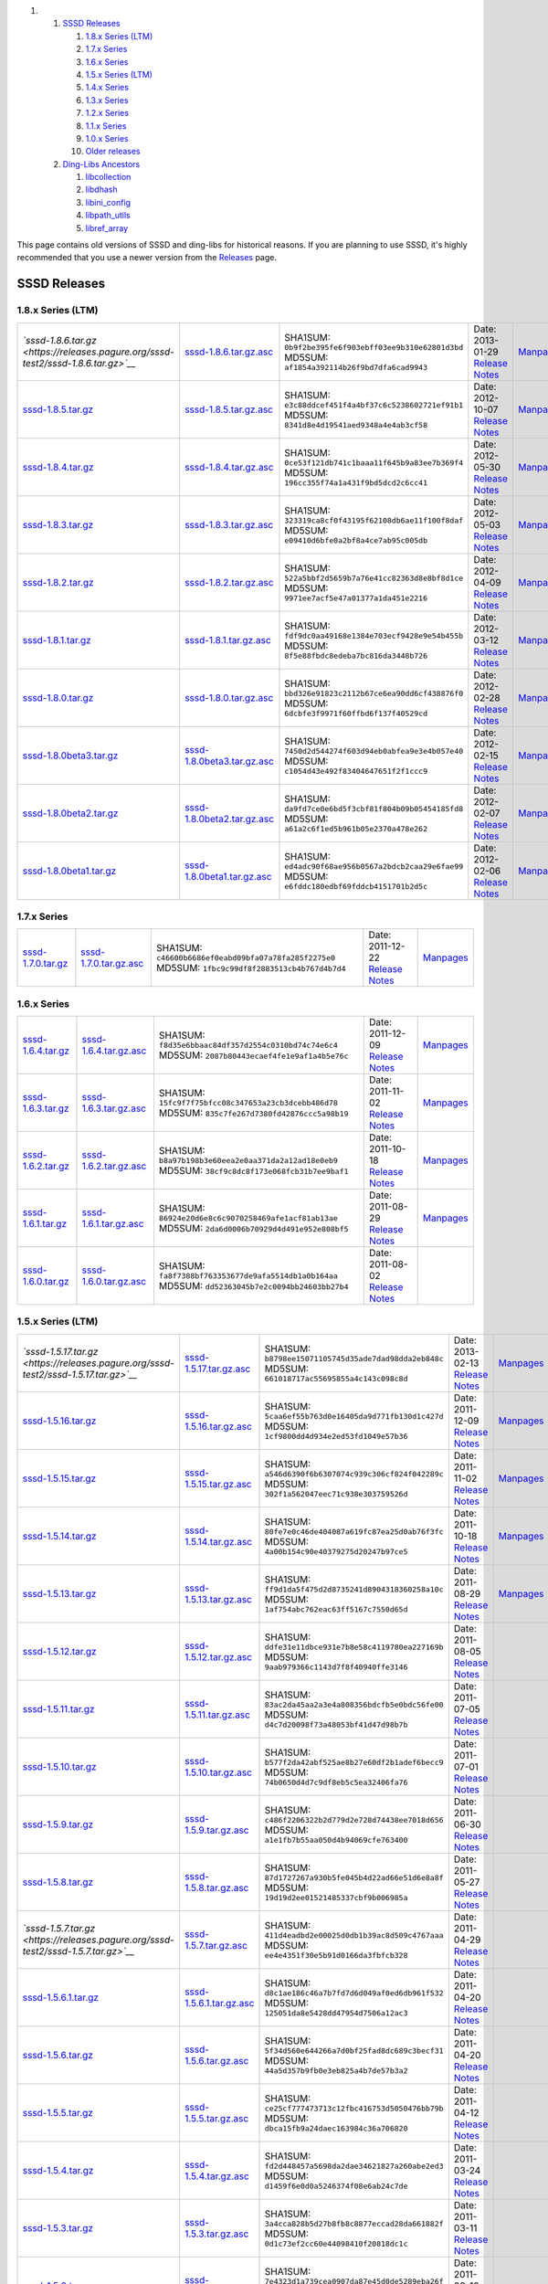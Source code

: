 .. raw:: html

   <div class="wiki-toc">

#. 

   #. `SSSD Releases <#SSSDReleases>`__

      #. `1.8.x Series (LTM) <#a1.8.xSeriesLTM>`__
      #. `1.7.x Series <#a1.7.xSeries>`__
      #. `1.6.x Series <#a1.6.xSeries>`__
      #. `1.5.x Series (LTM) <#a1.5.xSeriesLTM>`__
      #. `1.4.x Series <#a1.4.xSeries>`__
      #. `1.3.x Series <#a1.3.xSeries>`__
      #. `1.2.x Series <#a1.2.xSeries>`__
      #. `1.1.x Series <#a1.1.xSeries>`__
      #. `1.0.x Series <#a1.0.xSeries>`__
      #. `Older releases <#Olderreleases>`__

   #. `Ding-Libs Ancestors <#Ding-LibsAncestors>`__

      #. `libcollection <#libcollection>`__
      #. `libdhash <#libdhash>`__
      #. `libini\_config <#libini_config>`__
      #. `libpath\_utils <#libpath_utils>`__
      #. `libref\_array <#libref_array>`__

.. raw:: html

   </div>

This page contains old versions of SSSD and ding-libs for historical
reasons. If you are planning to use SSSD, it's highly recommended that
you use a newer version from the
`Releases <https://docs.pagure.org/sssd-test2/Releases.html>`__ page.

SSSD Releases
-------------

1.8.x Series (LTM)
~~~~~~~~~~~~~~~~~~

+-----------------------------------------------------------------------------------------------+-------------------------------------------------------------------------------------------------------+---------------------------------------------------------+-----------------------------------------------------------------------------------------+--------------------------------------------------------------------+
| *`​sssd-1.8.6.tar.gz <https://releases.pagure.org/sssd-test2/sssd-1.8.6.tar.gz>`__*           | `​sssd-1.8.6.tar.gz.asc <https://releases.pagure.org/sssd-test2/sssd-1.8.6.tar.gz.asc>`__             | SHA1SUM: ``0b9f2be395fe6f903ebff03ee9b310e62801d3bd``   | Date: 2013-01-29                                                                        | `​Manpages <http://jhrozek.fedorapeople.org/sssd/1.8.6/man/>`__    |
|                                                                                               |                                                                                                       | MD5SUM: ``af1854a392114b26f9bd7dfa6cad9943``            | `Release Notes <https://docs.pagure.org/sssd-test2/Releases/Notes-1.8.6.html>`__        |                                                                    |
+-----------------------------------------------------------------------------------------------+-------------------------------------------------------------------------------------------------------+---------------------------------------------------------+-----------------------------------------------------------------------------------------+--------------------------------------------------------------------+
| `​sssd-1.8.5.tar.gz <https://releases.pagure.org/sssd-test2/sssd-1.8.5.tar.gz>`__             | `​sssd-1.8.5.tar.gz.asc <https://releases.pagure.org/sssd-test2/sssd-1.8.5.tar.gz.asc>`__             | SHA1SUM: ``e3c88ddcef451f4a4bf37c6c5238602721ef91b1``   | Date: 2012-10-07                                                                        | `​Manpages <http://jhrozek.fedorapeople.org/sssd/1.8.5/man/>`__    |
|                                                                                               |                                                                                                       | MD5SUM: ``8341d8e4d19541aed9348a4e4ab3cf58``            | `Release Notes <https://docs.pagure.org/sssd-test2/Releases/Notes-1.8.5.html>`__        |                                                                    |
+-----------------------------------------------------------------------------------------------+-------------------------------------------------------------------------------------------------------+---------------------------------------------------------+-----------------------------------------------------------------------------------------+--------------------------------------------------------------------+
| `​sssd-1.8.4.tar.gz <https://releases.pagure.org/sssd-test2/sssd-1.8.4.tar.gz>`__             | `​sssd-1.8.4.tar.gz.asc <https://releases.pagure.org/sssd-test2/sssd-1.8.4.tar.gz.asc>`__             | SHA1SUM: ``0ce53f121db741c1baaa11f645b9a83ee7b369f4``   | Date: 2012-05-30                                                                        | `​Manpages <http://sgallagh.fedorapeople.org/sssd/1.8.4/man/>`__   |
|                                                                                               |                                                                                                       | MD5SUM: ``196cc355f74a1a431f9bd5dcd2c6cc41``            | `Release Notes <https://docs.pagure.org/sssd-test2/Releases/Notes-1.8.4.html>`__        |                                                                    |
+-----------------------------------------------------------------------------------------------+-------------------------------------------------------------------------------------------------------+---------------------------------------------------------+-----------------------------------------------------------------------------------------+--------------------------------------------------------------------+
| `​sssd-1.8.3.tar.gz <https://releases.pagure.org/sssd-test2/sssd-1.8.3.tar.gz>`__             | `​sssd-1.8.3.tar.gz.asc <https://releases.pagure.org/sssd-test2/sssd-1.8.3.tar.gz.asc>`__             | SHA1SUM: ``323319ca8cf0f43195f62108db6ae11f100f8daf``   | Date: 2012-05-03                                                                        | `​Manpages <http://sgallagh.fedorapeople.org/sssd/1.8.3/man/>`__   |
|                                                                                               |                                                                                                       | MD5SUM: ``e09410d6bfe0a2bf8a4ce7ab95c005db``            | `Release Notes <https://docs.pagure.org/sssd-test2/Releases/Notes-1.8.3.html>`__        |                                                                    |
+-----------------------------------------------------------------------------------------------+-------------------------------------------------------------------------------------------------------+---------------------------------------------------------+-----------------------------------------------------------------------------------------+--------------------------------------------------------------------+
| `​sssd-1.8.2.tar.gz <https://releases.pagure.org/sssd-test2/sssd-1.8.2.tar.gz>`__             | `​sssd-1.8.2.tar.gz.asc <https://releases.pagure.org/sssd-test2/sssd-1.8.2.tar.gz.asc>`__             | SHA1SUM: ``522a5bbf2d5659b7a76e41cc82363d8e8bf8d1ce``   | Date: 2012-04-09                                                                        | `​Manpages <http://sgallagh.fedorapeople.org/sssd/1.8.2/man/>`__   |
|                                                                                               |                                                                                                       | MD5SUM: ``9971ee7acf5e47a01377a1da451e2216``            | `Release Notes <https://docs.pagure.org/sssd-test2/Releases/Notes-1.8.2.html>`__        |                                                                    |
+-----------------------------------------------------------------------------------------------+-------------------------------------------------------------------------------------------------------+---------------------------------------------------------+-----------------------------------------------------------------------------------------+--------------------------------------------------------------------+
| `​sssd-1.8.1.tar.gz <https://releases.pagure.org/sssd-test2/sssd-1.8.1.tar.gz>`__             | `​sssd-1.8.1.tar.gz.asc <https://releases.pagure.org/sssd-test2/sssd-1.8.1.tar.gz.asc>`__             | SHA1SUM: ``fdf9dc0aa49168e1384e703ecf9428e9e54b455b``   | Date: 2012-03-12                                                                        | `​Manpages <http://sgallagh.fedorapeople.org/sssd/1.8.1/man/>`__   |
|                                                                                               |                                                                                                       | MD5SUM: ``8f5e88fbdc8edeba7bc816da3448b726``            | `Release Notes <https://docs.pagure.org/sssd-test2/Releases/Notes-1.8.1.html>`__        |                                                                    |
+-----------------------------------------------------------------------------------------------+-------------------------------------------------------------------------------------------------------+---------------------------------------------------------+-----------------------------------------------------------------------------------------+--------------------------------------------------------------------+
| `​sssd-1.8.0.tar.gz <https://releases.pagure.org/sssd-test2/sssd-1.8.0.tar.gz>`__             | `​sssd-1.8.0.tar.gz.asc <https://releases.pagure.org/sssd-test2/sssd-1.8.0.tar.gz.asc>`__             | SHA1SUM: ``bbd326e91823c2112b67ce6ea90dd6cf438876f0``   | Date: 2012-02-28                                                                        | `​Manpages <http://sgallagh.fedorapeople.org/sssd/1.8.0/man/>`__   |
|                                                                                               |                                                                                                       | MD5SUM: ``6dcbfe3f9971f60ffbd6f137f40529cd``            | `Release Notes <https://docs.pagure.org/sssd-test2/Releases/Notes-1.8.0.html>`__        |                                                                    |
+-----------------------------------------------------------------------------------------------+-------------------------------------------------------------------------------------------------------+---------------------------------------------------------+-----------------------------------------------------------------------------------------+--------------------------------------------------------------------+
| `​sssd-1.8.0beta3.tar.gz <https://releases.pagure.org/sssd-test2/sssd-1.8.0beta3.tar.gz>`__   | `​sssd-1.8.0beta3.tar.gz.asc <https://releases.pagure.org/sssd-test2/sssd-1.8.0beta3.tar.gz.asc>`__   | SHA1SUM: ``7450d2d544274f603d94eb0abfea9e3e4b057e40``   | Date: 2012-02-15                                                                        | `​Manpages <http://sgallagh.fedorapeople.org/sssd/1.8.0/man/>`__   |
|                                                                                               |                                                                                                       | MD5SUM: ``c1054d43e492f83404647651f2f1ccc9``            | `Release Notes <https://docs.pagure.org/sssd-test2/Releases/Notes-1.8.0beta3.html>`__   |                                                                    |
+-----------------------------------------------------------------------------------------------+-------------------------------------------------------------------------------------------------------+---------------------------------------------------------+-----------------------------------------------------------------------------------------+--------------------------------------------------------------------+
| `​sssd-1.8.0beta2.tar.gz <https://releases.pagure.org/sssd-test2/sssd-1.8.0beta2.tar.gz>`__   | `​sssd-1.8.0beta2.tar.gz.asc <https://releases.pagure.org/sssd-test2/sssd-1.8.0beta2.tar.gz.asc>`__   | SHA1SUM: ``da9fd7ce0e6bd5f3cbf81f804b09b05454185fd8``   | Date: 2012-02-07                                                                        | `​Manpages <http://sgallagh.fedorapeople.org/sssd/1.8.0/man/>`__   |
|                                                                                               |                                                                                                       | MD5SUM: ``a61a2c6f1ed5b961b05e2370a478e262``            | `Release Notes <https://docs.pagure.org/sssd-test2/Releases/Notes-1.8.0beta2.html>`__   |                                                                    |
+-----------------------------------------------------------------------------------------------+-------------------------------------------------------------------------------------------------------+---------------------------------------------------------+-----------------------------------------------------------------------------------------+--------------------------------------------------------------------+
| `​sssd-1.8.0beta1.tar.gz <https://releases.pagure.org/sssd-test2/sssd-1.8.0beta1.tar.gz>`__   | `​sssd-1.8.0beta1.tar.gz.asc <https://releases.pagure.org/sssd-test2/sssd-1.8.0beta1.tar.gz.asc>`__   | SHA1SUM: ``ed4adc90f68ae956b0567a2bdcb2caa29e6fae99``   | Date: 2012-02-06                                                                        | `​Manpages <http://sgallagh.fedorapeople.org/sssd/1.8.0/man/>`__   |
|                                                                                               |                                                                                                       | MD5SUM: ``e6fddc180edbf69fddcb4151701b2d5c``            | `Release Notes <https://docs.pagure.org/sssd-test2/Releases/Notes-1.8.0beta1.html>`__   |                                                                    |
+-----------------------------------------------------------------------------------------------+-------------------------------------------------------------------------------------------------------+---------------------------------------------------------+-----------------------------------------------------------------------------------------+--------------------------------------------------------------------+

1.7.x Series
~~~~~~~~~~~~

+-------------------------------------------------------------------------------------+---------------------------------------------------------------------------------------------+---------------------------------------------------------+------------------------------------------------------------------------------------+--------------------------------------------------------------------+
| `​sssd-1.7.0.tar.gz <https://releases.pagure.org/sssd-test2/sssd-1.7.0.tar.gz>`__   | `​sssd-1.7.0.tar.gz.asc <https://releases.pagure.org/sssd-test2/sssd-1.7.0.tar.gz.asc>`__   | SHA1SUM: ``c46600b6686ef0eabd09bfa07a78fa285f2275e0``   | Date: 2011-12-22                                                                   | `​Manpages <http://sgallagh.fedorapeople.org/sssd/1.7.0/man/>`__   |
|                                                                                     |                                                                                             | MD5SUM: ``1fbc9c99df8f2883513cb4b767d4b7d4``            | `Release Notes <https://docs.pagure.org/sssd-test2/Releases/Notes-1.7.0.html>`__   |                                                                    |
+-------------------------------------------------------------------------------------+---------------------------------------------------------------------------------------------+---------------------------------------------------------+------------------------------------------------------------------------------------+--------------------------------------------------------------------+

1.6.x Series
~~~~~~~~~~~~

+-------------------------------------------------------------------------------------+---------------------------------------------------------------------------------------------+---------------------------------------------------------+------------------------------------------------------------------------------------+--------------------------------------------------------------------+
| `​sssd-1.6.4.tar.gz <https://releases.pagure.org/sssd-test2/sssd-1.6.4.tar.gz>`__   | `​sssd-1.6.4.tar.gz.asc <https://releases.pagure.org/sssd-test2/sssd-1.6.4.tar.gz.asc>`__   | SHA1SUM: ``f8d35e6bbaac84df357d2554c0310bd74c74e6c4``   | Date: 2011-12-09                                                                   | `​Manpages <http://sgallagh.fedorapeople.org/sssd/1.6.4/man/>`__   |
|                                                                                     |                                                                                             | MD5SUM: ``2087b80443ecaef4fe1e9af1a4b5e76c``            | `Release Notes <https://docs.pagure.org/sssd-test2/Releases/Notes-1.6.4.html>`__   |                                                                    |
+-------------------------------------------------------------------------------------+---------------------------------------------------------------------------------------------+---------------------------------------------------------+------------------------------------------------------------------------------------+--------------------------------------------------------------------+
| `​sssd-1.6.3.tar.gz <https://releases.pagure.org/sssd-test2/sssd-1.6.3.tar.gz>`__   | `​sssd-1.6.3.tar.gz.asc <https://releases.pagure.org/sssd-test2/sssd-1.6.3.tar.gz.asc>`__   | SHA1SUM: ``15fc9f7f75bfcc08c347653a23cb3dcebb486d78``   | Date: 2011-11-02                                                                   | `​Manpages <http://sgallagh.fedorapeople.org/sssd/1.6.3/man/>`__   |
|                                                                                     |                                                                                             | MD5SUM: ``835c7fe267d7380fd42876ccc5a98b19``            | `Release Notes <https://docs.pagure.org/sssd-test2/Releases/Notes-1.6.3.html>`__   |                                                                    |
+-------------------------------------------------------------------------------------+---------------------------------------------------------------------------------------------+---------------------------------------------------------+------------------------------------------------------------------------------------+--------------------------------------------------------------------+
| `​sssd-1.6.2.tar.gz <https://releases.pagure.org/sssd-test2/sssd-1.6.2.tar.gz>`__   | `​sssd-1.6.2.tar.gz.asc <https://releases.pagure.org/sssd-test2/sssd-1.6.2.tar.gz.asc>`__   | SHA1SUM: ``b8a97b198b3e60eea2e0aa371da2a12ad18e0eb9``   | Date: 2011-10-18                                                                   | `​Manpages <http://sgallagh.fedorapeople.org/sssd/1.6.2/man/>`__   |
|                                                                                     |                                                                                             | MD5SUM: ``38cf9c8dc8f173e068fcb31b7ee9baf1``            | `Release Notes <https://docs.pagure.org/sssd-test2/Releases/Notes-1.6.2.html>`__   |                                                                    |
+-------------------------------------------------------------------------------------+---------------------------------------------------------------------------------------------+---------------------------------------------------------+------------------------------------------------------------------------------------+--------------------------------------------------------------------+
| `​sssd-1.6.1.tar.gz <https://releases.pagure.org/sssd-test2/sssd-1.6.1.tar.gz>`__   | `​sssd-1.6.1.tar.gz.asc <https://releases.pagure.org/sssd-test2/sssd-1.6.1.tar.gz.asc>`__   | SHA1SUM: ``86924e20d6e8c6c9070258469afe1acf81ab13ae``   | Date: 2011-08-29                                                                   | `​Manpages <http://sgallagh.fedorapeople.org/sssd/1.6.1/man/>`__   |
|                                                                                     |                                                                                             | MD5SUM: ``2da6d0006b70929d4d491e952e808bf5``            | `Release Notes <https://docs.pagure.org/sssd-test2/Releases/Notes-1.6.1.html>`__   |                                                                    |
+-------------------------------------------------------------------------------------+---------------------------------------------------------------------------------------------+---------------------------------------------------------+------------------------------------------------------------------------------------+--------------------------------------------------------------------+
| `​sssd-1.6.0.tar.gz <https://releases.pagure.org/sssd-test2/sssd-1.6.0.tar.gz>`__   | `​sssd-1.6.0.tar.gz.asc <https://releases.pagure.org/sssd-test2/sssd-1.6.0.tar.gz.asc>`__   | SHA1SUM: ``fa8f7388bf763353677de9afa5514db1a0b164aa``   | Date: 2011-08-02                                                                   |                                                                    |
|                                                                                     |                                                                                             | MD5SUM: ``dd52363045b7e2c0094bb24603bb27b4``            | `Release Notes <https://docs.pagure.org/sssd-test2/Releases/Notes-1.6.0.html>`__   |                                                                    |
+-------------------------------------------------------------------------------------+---------------------------------------------------------------------------------------------+---------------------------------------------------------+------------------------------------------------------------------------------------+--------------------------------------------------------------------+

1.5.x Series (LTM)
~~~~~~~~~~~~~~~~~~

+-----------------------------------------------------------------------------------------+-------------------------------------------------------------------------------------------------+---------------------------------------------------------+--------------------------------------------------------------------------------------+---------------------------------------------------------------------+
| *`​sssd-1.5.17.tar.gz <https://releases.pagure.org/sssd-test2/sssd-1.5.17.tar.gz>`__*   | `​sssd-1.5.17.tar.gz.asc <https://releases.pagure.org/sssd-test2/sssd-1.5.17.tar.gz.asc>`__     | SHA1SUM: ``b8798ee15071105745d35ade7dad98dda2eb848c``   | Date: 2013-02-13                                                                     | `​Manpages <http://jhrozek.fedorapeople.org/sssd/1.5.17/man/>`__    |
|                                                                                         |                                                                                                 | MD5SUM: ``661018717ac55695855a4c143c098c8d``            | `Release Notes <https://docs.pagure.org/sssd-test2/Releases/Notes-1.5.17.html>`__    |                                                                     |
+-----------------------------------------------------------------------------------------+-------------------------------------------------------------------------------------------------+---------------------------------------------------------+--------------------------------------------------------------------------------------+---------------------------------------------------------------------+
| `​sssd-1.5.16.tar.gz <https://releases.pagure.org/sssd-test2/sssd-1.5.16.tar.gz>`__     | `​sssd-1.5.16.tar.gz.asc <https://releases.pagure.org/sssd-test2/sssd-1.5.16.tar.gz.asc>`__     | SHA1SUM: ``5caa6ef55b763d0e16405da9d771fb130d1c427d``   | Date: 2011-12-09                                                                     | `​Manpages <http://sgallagh.fedorapeople.org/sssd/1.5.16/man/>`__   |
|                                                                                         |                                                                                                 | MD5SUM: ``1cf9800dd4d934e2ed53fd1049e57b36``            | `Release Notes <https://docs.pagure.org/sssd-test2/Releases/Notes-1.5.16.html>`__    |                                                                     |
+-----------------------------------------------------------------------------------------+-------------------------------------------------------------------------------------------------+---------------------------------------------------------+--------------------------------------------------------------------------------------+---------------------------------------------------------------------+
| `​sssd-1.5.15.tar.gz <https://releases.pagure.org/sssd-test2/sssd-1.5.15.tar.gz>`__     | `​sssd-1.5.15.tar.gz.asc <https://releases.pagure.org/sssd-test2/sssd-1.5.15.tar.gz.asc>`__     | SHA1SUM: ``a546d6390f6b6307074c939c306cf824f042289c``   | Date: 2011-11-02                                                                     | `​Manpages <http://sgallagh.fedorapeople.org/sssd/1.5.15/man/>`__   |
|                                                                                         |                                                                                                 | MD5SUM: ``302f1a562047eec71c938e303759526d``            | `Release Notes <https://docs.pagure.org/sssd-test2/Releases/Notes-1.5.15.html>`__    |                                                                     |
+-----------------------------------------------------------------------------------------+-------------------------------------------------------------------------------------------------+---------------------------------------------------------+--------------------------------------------------------------------------------------+---------------------------------------------------------------------+
| `​sssd-1.5.14.tar.gz <https://releases.pagure.org/sssd-test2/sssd-1.5.14.tar.gz>`__     | `​sssd-1.5.14.tar.gz.asc <https://releases.pagure.org/sssd-test2/sssd-1.5.14.tar.gz.asc>`__     | SHA1SUM: ``80fe7e0c46de404087a619fc87ea25d0ab76f3fc``   | Date: 2011-10-18                                                                     | `​Manpages <http://sgallagh.fedorapeople.org/sssd/1.5.14/man/>`__   |
|                                                                                         |                                                                                                 | MD5SUM: ``4a00b154c90e40379275d20247b97ce5``            | `Release Notes <https://docs.pagure.org/sssd-test2/Releases/Notes-1.5.14.html>`__    |                                                                     |
+-----------------------------------------------------------------------------------------+-------------------------------------------------------------------------------------------------+---------------------------------------------------------+--------------------------------------------------------------------------------------+---------------------------------------------------------------------+
| `​sssd-1.5.13.tar.gz <https://releases.pagure.org/sssd-test2/sssd-1.5.13.tar.gz>`__     | `​sssd-1.5.13.tar.gz.asc <https://releases.pagure.org/sssd-test2/sssd-1.5.13.tar.gz.asc>`__     | SHA1SUM: ``ff9d1da5f475d2d8735241d8904318360258a10c``   | Date: 2011-08-29                                                                     | `​Manpages <http://sgallagh.fedorapeople.org/sssd/1.5.13/man/>`__   |
|                                                                                         |                                                                                                 | MD5SUM: ``1af754abc762eac63ff5167c7550d65d``            | `Release Notes <https://docs.pagure.org/sssd-test2/Releases/Notes-1.5.13.html>`__    |                                                                     |
+-----------------------------------------------------------------------------------------+-------------------------------------------------------------------------------------------------+---------------------------------------------------------+--------------------------------------------------------------------------------------+---------------------------------------------------------------------+
| `​sssd-1.5.12.tar.gz <https://releases.pagure.org/sssd-test2/sssd-1.5.12.tar.gz>`__     | `​sssd-1.5.12.tar.gz.asc <https://releases.pagure.org/sssd-test2/sssd-1.5.12.tar.gz.asc>`__     | SHA1SUM: ``ddfe31e11dbce931e7b8e58c4119780ea227169b``   | Date: 2011-08-05                                                                     |                                                                     |
|                                                                                         |                                                                                                 | MD5SUM: ``9aab979366c1143d7f8f40940ffe3146``            | `Release Notes <https://docs.pagure.org/sssd-test2/Releases/Notes-1.5.12.html>`__    |                                                                     |
+-----------------------------------------------------------------------------------------+-------------------------------------------------------------------------------------------------+---------------------------------------------------------+--------------------------------------------------------------------------------------+---------------------------------------------------------------------+
| `​sssd-1.5.11.tar.gz <https://releases.pagure.org/sssd-test2/sssd-1.5.11.tar.gz>`__     | `​sssd-1.5.11.tar.gz.asc <https://releases.pagure.org/sssd-test2/sssd-1.5.11.tar.gz.asc>`__     | SHA1SUM: ``83ac2da45aa2a3e4a808356bdcfb5e0bdc56fe00``   | Date: 2011-07-05                                                                     |                                                                     |
|                                                                                         |                                                                                                 | MD5SUM: ``d4c7d20098f73a48053bf41d47d98b7b``            | `Release Notes <https://docs.pagure.org/sssd-test2/Releases/Notes-1.5.11.html>`__    |                                                                     |
+-----------------------------------------------------------------------------------------+-------------------------------------------------------------------------------------------------+---------------------------------------------------------+--------------------------------------------------------------------------------------+---------------------------------------------------------------------+
| `​sssd-1.5.10.tar.gz <https://releases.pagure.org/sssd-test2/sssd-1.5.10.tar.gz>`__     | `​sssd-1.5.10.tar.gz.asc <https://releases.pagure.org/sssd-test2/sssd-1.5.10.tar.gz.asc>`__     | SHA1SUM: ``b577f2da42abf525ae8b27e60df2b1adef6becc9``   | Date: 2011-07-01                                                                     |                                                                     |
|                                                                                         |                                                                                                 | MD5SUM: ``74b0650d4d7c9df8eb5c5ea32406fa76``            | `Release Notes <https://docs.pagure.org/sssd-test2/Releases/Notes-1.5.10.html>`__    |                                                                     |
+-----------------------------------------------------------------------------------------+-------------------------------------------------------------------------------------------------+---------------------------------------------------------+--------------------------------------------------------------------------------------+---------------------------------------------------------------------+
| `​sssd-1.5.9.tar.gz <https://releases.pagure.org/sssd-test2/sssd-1.5.9.tar.gz>`__       | `​sssd-1.5.9.tar.gz.asc <https://releases.pagure.org/sssd-test2/sssd-1.5.9.tar.gz.asc>`__       | SHA1SUM: ``c486f2206322b2d779d2e728d74438ee7018d656``   | Date: 2011-06-30                                                                     |                                                                     |
|                                                                                         |                                                                                                 | MD5SUM: ``a1e1fb7b55aa050d4b94069cfe763400``            | `Release Notes <https://docs.pagure.org/sssd-test2/Releases/Notes-1.5.9.html>`__     |                                                                     |
+-----------------------------------------------------------------------------------------+-------------------------------------------------------------------------------------------------+---------------------------------------------------------+--------------------------------------------------------------------------------------+---------------------------------------------------------------------+
| `​sssd-1.5.8.tar.gz <https://releases.pagure.org/sssd-test2/sssd-1.5.8.tar.gz>`__       | `​sssd-1.5.8.tar.gz.asc <https://releases.pagure.org/sssd-test2/sssd-1.5.8.tar.gz.asc>`__       | SHA1SUM: ``87d1727267a930b5fe045b4d22ad66e51d6e8a8f``   | Date: 2011-05-27                                                                     |                                                                     |
|                                                                                         |                                                                                                 | MD5SUM: ``19d19d2ee01521485337cbf9b006985a``            | `Release Notes <https://docs.pagure.org/sssd-test2/Releases/Notes-1.5.8.html>`__     |                                                                     |
+-----------------------------------------------------------------------------------------+-------------------------------------------------------------------------------------------------+---------------------------------------------------------+--------------------------------------------------------------------------------------+---------------------------------------------------------------------+
| *`​sssd-1.5.7.tar.gz <https://releases.pagure.org/sssd-test2/sssd-1.5.7.tar.gz>`__*     | `​sssd-1.5.7.tar.gz.asc <https://releases.pagure.org/sssd-test2/sssd-1.5.7.tar.gz.asc>`__       | SHA1SUM: ``411d4eadbd2e00025d0db1b39ac8d509c4767aaa``   | Date: 2011-04-29                                                                     |                                                                     |
|                                                                                         |                                                                                                 | MD5SUM: ``ee4e4351f30e5b91d0166da3fbfcb328``            | `Release Notes <https://docs.pagure.org/sssd-test2/Releases/Notes-1.5.7.html>`__     |                                                                     |
+-----------------------------------------------------------------------------------------+-------------------------------------------------------------------------------------------------+---------------------------------------------------------+--------------------------------------------------------------------------------------+---------------------------------------------------------------------+
| `​sssd-1.5.6.1.tar.gz <https://releases.pagure.org/sssd-test2/sssd-1.5.6.1.tar.gz>`__   | `​sssd-1.5.6.1.tar.gz.asc <https://releases.pagure.org/sssd-test2/sssd-1.5.6.1.tar.gz.asc>`__   | SHA1SUM: ``d8c1ae186c46a7b7fd7d6d049af0ed6db961f532``   | Date: 2011-04-20                                                                     |                                                                     |
|                                                                                         |                                                                                                 | MD5SUM: ``125051da8e5428dd47954d7506a12ac3``            | `Release Notes <https://docs.pagure.org/sssd-test2/Releases/Notes-1.5.6.1.html>`__   |                                                                     |
+-----------------------------------------------------------------------------------------+-------------------------------------------------------------------------------------------------+---------------------------------------------------------+--------------------------------------------------------------------------------------+---------------------------------------------------------------------+
| `​sssd-1.5.6.tar.gz <https://releases.pagure.org/sssd-test2/sssd-1.5.6.tar.gz>`__       | `​sssd-1.5.6.tar.gz.asc <https://releases.pagure.org/sssd-test2/sssd-1.5.6.tar.gz.asc>`__       | SHA1SUM: ``5f34d560e644266a7d0bf25fad8dc689c3becf31``   | Date: 2011-04-20                                                                     |                                                                     |
|                                                                                         |                                                                                                 | MD5SUM: ``44a5d357b9fb0e3eb825a4b7de57b3a2``            | `Release Notes <https://docs.pagure.org/sssd-test2/Releases/Notes-1.5.6.html>`__     |                                                                     |
+-----------------------------------------------------------------------------------------+-------------------------------------------------------------------------------------------------+---------------------------------------------------------+--------------------------------------------------------------------------------------+---------------------------------------------------------------------+
| `​sssd-1.5.5.tar.gz <https://releases.pagure.org/sssd-test2/sssd-1.5.5.tar.gz>`__       | `​sssd-1.5.5.tar.gz.asc <https://releases.pagure.org/sssd-test2/sssd-1.5.5.tar.gz.asc>`__       | SHA1SUM: ``ce25cf777473713c12fbc416753d5050476bb79b``   | Date: 2011-04-12                                                                     |                                                                     |
|                                                                                         |                                                                                                 | MD5SUM: ``dbca15fb9a24daec163984c36a706820``            | `Release Notes <https://docs.pagure.org/sssd-test2/Releases/Notes-1.5.5.html>`__     |                                                                     |
+-----------------------------------------------------------------------------------------+-------------------------------------------------------------------------------------------------+---------------------------------------------------------+--------------------------------------------------------------------------------------+---------------------------------------------------------------------+
| `​sssd-1.5.4.tar.gz <https://releases.pagure.org/sssd-test2/sssd-1.5.4.tar.gz>`__       | `​sssd-1.5.4.tar.gz.asc <https://releases.pagure.org/sssd-test2/sssd-1.5.4.tar.gz.asc>`__       | SHA1SUM: ``fd2d448457a5698da2dae34621827a260abe2ed3``   | Date: 2011-03-24                                                                     |                                                                     |
|                                                                                         |                                                                                                 | MD5SUM: ``d1459f6e0d0a5246374f08e6ab24c7de``            | `Release Notes <https://docs.pagure.org/sssd-test2/Releases/Notes-1.5.4.html>`__     |                                                                     |
+-----------------------------------------------------------------------------------------+-------------------------------------------------------------------------------------------------+---------------------------------------------------------+--------------------------------------------------------------------------------------+---------------------------------------------------------------------+
| `​sssd-1.5.3.tar.gz <https://releases.pagure.org/sssd-test2/sssd-1.5.3.tar.gz>`__       | `​sssd-1.5.3.tar.gz.asc <https://releases.pagure.org/sssd-test2/sssd-1.5.3.tar.gz.asc>`__       | SHA1SUM: ``3a4cca828b5d27b8fb8c8877eccad28da661882f``   | Date: 2011-03-11                                                                     |                                                                     |
|                                                                                         |                                                                                                 | MD5SUM: ``0d1c73ef2cc60e44098410f20818dc1c``            | `Release Notes <https://docs.pagure.org/sssd-test2/Releases/Notes-1.5.3.html>`__     |                                                                     |
+-----------------------------------------------------------------------------------------+-------------------------------------------------------------------------------------------------+---------------------------------------------------------+--------------------------------------------------------------------------------------+---------------------------------------------------------------------+
| `​sssd-1.5.2.tar.gz <https://releases.pagure.org/sssd-test2/sssd-1.5.2.tar.gz>`__       | `​sssd-1.5.2.tar.gz.asc <https://releases.pagure.org/sssd-test2/sssd-1.5.2.tar.gz.asc>`__       | SHA1SUM: ``7e4323d1a739cea0907da87e45d0de5289eba26f``   | Date: 2011-03-10                                                                     |                                                                     |
|                                                                                         |                                                                                                 | MD5SUM: ``9e0fafc8a8a1d4219060d7218f93b24b``            | `Release Notes <https://docs.pagure.org/sssd-test2/Releases/Notes-1.5.2.html>`__     |                                                                     |
+-----------------------------------------------------------------------------------------+-------------------------------------------------------------------------------------------------+---------------------------------------------------------+--------------------------------------------------------------------------------------+---------------------------------------------------------------------+
| *`​sssd-1.5.1.tar.gz <https://releases.pagure.org/sssd-test2/sssd-1.5.1.tar.gz>`__*     | `​sssd-1.5.1.tar.gz.asc <https://releases.pagure.org/sssd-test2/sssd-1.5.1.tar.gz.asc>`__       | SHA1SUM: ``eb92ed69c17f18d4525689636341aafd9b24766c``   | Date: 2011-01-27                                                                     |                                                                     |
|                                                                                         |                                                                                                 | MD5SUM: ``770729f6f94f75b7acd403b0da6c06e0``            | `Release Notes <https://docs.pagure.org/sssd-test2/Releases/Notes-1.5.1.html>`__     |                                                                     |
+-----------------------------------------------------------------------------------------+-------------------------------------------------------------------------------------------------+---------------------------------------------------------+--------------------------------------------------------------------------------------+---------------------------------------------------------------------+
| `​sssd-1.5.0.tar.gz <https://releases.pagure.org/sssd-test2/sssd-1.5.0.tar.gz>`__       | `​sssd-1.5.0.tar.gz.asc <https://releases.pagure.org/sssd-test2/sssd-1.5.0.tar.gz.asc>`__       | SHA1SUM: ``65eef0b85c32b9a278d61c31a0a7e388b7fdd909``   | Date: 2010-12-22                                                                     |                                                                     |
|                                                                                         |                                                                                                 | MD5SUM: ``a06468f7d540fa4d5e3de2644d933744``            | `Release Notes <https://docs.pagure.org/sssd-test2/Releases/Notes-1.5.0.html>`__     |                                                                     |
+-----------------------------------------------------------------------------------------+-------------------------------------------------------------------------------------------------+---------------------------------------------------------+--------------------------------------------------------------------------------------+---------------------------------------------------------------------+

1.4.x Series
~~~~~~~~~~~~

+-------------------------------------------------------------------------------------+---------------------------------------------------------------------------------------------+---------------------------------------------------------+------------------------------------------------------------------------------------+
| `​sssd-1.4.1.tar.gz <https://releases.pagure.org/sssd-test2/sssd-1.4.1.tar.gz>`__   | `​sssd-1.4.1.tar.gz.asc <https://releases.pagure.org/sssd-test2/sssd-1.4.1.tar.gz.asc>`__   | SHA1SUM: ``cca8ffc3bec979e1f1115f78845825869e6a46c7``   | Date: 2010-11-01                                                                   |
|                                                                                     |                                                                                             | MD5SUM: ``4f505e16bd0e9c5a441b2c9543cf0490``            | `Release Notes <https://docs.pagure.org/sssd-test2/Releases/Notes-1.4.1.html>`__   |
+-------------------------------------------------------------------------------------+---------------------------------------------------------------------------------------------+---------------------------------------------------------+------------------------------------------------------------------------------------+
| `​sssd-1.4.0.tar.gz <https://releases.pagure.org/sssd-test2/sssd-1.4.0.tar.gz>`__   | `​sssd-1.4.0.tar.gz.asc <https://releases.pagure.org/sssd-test2/sssd-1.4.0.tar.gz.asc>`__   | SHA1SUM: ``7667cfc6e362c12ba7bbf0df6f618fdca3bda889``   | Date: 2010-10-18                                                                   |
|                                                                                     |                                                                                             | MD5SUM: ``51a8d6f2c6aa6f0991cca88b01ab13bb``            | `Release Notes <https://docs.pagure.org/sssd-test2/Releases/Notes-1.4.0.html>`__   |
+-------------------------------------------------------------------------------------+---------------------------------------------------------------------------------------------+---------------------------------------------------------+------------------------------------------------------------------------------------+

1.3.x Series
~~~~~~~~~~~~

+---------------------------------------------------------------------------------------+-----------------------------------------------------------------------------------------------+---------------------------------------------------------+-------------------------------------------------------------------------------------+
| **Tarball**                                                                           | **Signature**                                                                                 | **Hashes**                                              | **Release Info**                                                                    |
+---------------------------------------------------------------------------------------+-----------------------------------------------------------------------------------------------+---------------------------------------------------------+-------------------------------------------------------------------------------------+
| *`​sssd-1.3.1.tar.gz <https://releases.pagure.org/sssd-test2/sssd-1.3.1.tar.gz>`__*   | `​sssd-1.3.1.tar.gz.asc <https://releases.pagure.org/sssd-test2/sssd-1.3.1.tar.gz.asc>`__     | SHA1SUM: ``aba66104b2cd6f8b099c0e35e7279a31a7c26ffc``   | Date: 2010-08-24                                                                    |
|                                                                                       |                                                                                               | MD5SUM: ``7b55658c98d5547a301aeff7be8aff5a``            | `Release Notes <https://docs.pagure.org/sssd-test2/Releases/Notes-1.3.1.html>`__    |
+---------------------------------------------------------------------------------------+-----------------------------------------------------------------------------------------------+---------------------------------------------------------+-------------------------------------------------------------------------------------+
| `​sssd-1.3.0.tar.gz <https://releases.pagure.org/sssd-test2/sssd-1.3.0.tar.gz>`__     | `​sssd-1.3.0.tar.gz.asc <https://releases.pagure.org/sssd-test2/sssd-1.3.0.tar.gz.asc>`__     | SHA1SUM: ``91d96d4dd0794b31cabd83ddefb6f73d10c01db1``   | Date: 2010-08-03                                                                    |
|                                                                                       |                                                                                               | MD5SUM: ``444b46e1b3900692b73652f168b9ad79``            | `Release Notes <https://docs.pagure.org/sssd-test2/Releases/Notes-1.3.0.html>`__    |
+---------------------------------------------------------------------------------------+-----------------------------------------------------------------------------------------------+---------------------------------------------------------+-------------------------------------------------------------------------------------+
| `​sssd-1.2.91.tar.gz <https://releases.pagure.org/sssd-test2/sssd-1.2.91.tar.gz>`__   | `​sssd-1.2.91.tar.gz.asc <https://releases.pagure.org/sssd-test2/sssd-1.2.91.tar.gz.asc>`__   | SHA1SUM: ``0c2b22b27904dc212ad89c82499c9fcbd0b7bd98``   | Date: 2010-07-09                                                                    |
|                                                                                       |                                                                                               | MD5SUM: ``1bbdc5e9f61f3a83adc145d761fab83d``            | `Release Notes <https://docs.pagure.org/sssd-test2/Releases/Notes-1.2.91.html>`__   |
+---------------------------------------------------------------------------------------+-----------------------------------------------------------------------------------------------+---------------------------------------------------------+-------------------------------------------------------------------------------------+

1.2.x Series
~~~~~~~~~~~~

+---------------------------------------------------------------------------------------+-----------------------------------------------------------------------------------------------+---------------------------------------------------------+-------------------------------------------------------------------------------------+
| **Tarball**                                                                           | **Signature**                                                                                 | **Hashes**                                              | **Release Info**                                                                    |
+---------------------------------------------------------------------------------------+-----------------------------------------------------------------------------------------------+---------------------------------------------------------+-------------------------------------------------------------------------------------+
| `​sssd-1.2.4.tar.gz <https://releases.pagure.org/sssd-test2/sssd-1.2.4.tar.gz>`__     | `​sssd-1.2.4.tar.gz.asc <https://releases.pagure.org/sssd-test2/sssd-1.2.4.tar.gz.asc>`__     | SHA1SUM: ``407400df6eb4ca06ccdc48b769a363b7b3c57bc5``   | Date: 2010-10-08                                                                    |
|                                                                                       |                                                                                               | MD5SUM: ``36935ba62df35124e3b7603bee87a6d6``            | `Release Notes <https://docs.pagure.org/sssd-test2/Releases/Notes-1.2.4.html>`__    |
+---------------------------------------------------------------------------------------+-----------------------------------------------------------------------------------------------+---------------------------------------------------------+-------------------------------------------------------------------------------------+
| *`​sssd-1.2.3.tar.gz <https://releases.pagure.org/sssd-test2/sssd-1.2.3.tar.gz>`__*   | `​sssd-1.2.3.tar.gz.asc <https://releases.pagure.org/sssd-test2/sssd-1.2.3.tar.gz.asc>`__     | SHA1SUM: ``1425409865e646e334f73952258736eda302ccb4``   | Date: 2010-08-24                                                                    |
|                                                                                       |                                                                                               | MD5SUM: ``9394e7c015e01f707d1eee99fd96b9cc``            | `Release Notes <https://docs.pagure.org/sssd-test2/Releases/Notes-1.2.3.html>`__    |
+---------------------------------------------------------------------------------------+-----------------------------------------------------------------------------------------------+---------------------------------------------------------+-------------------------------------------------------------------------------------+
| `​sssd-1.2.2.tar.gz <https://releases.pagure.org/sssd-test2/sssd-1.2.2.tar.gz>`__     | `​sssd-1.2.2.tar.gz.asc <https://releases.pagure.org/sssd-test2/sssd-1.2.2.tar.gz.asc>`__     | SHA1SUM: ``4bfcafddb7594b6de8c0b89c1f8c20d3cabff53a``   | Date: 2010-08-02                                                                    |
|                                                                                       |                                                                                               | MD5SUM: ``74acfc9aa93b2f78e668f74a49a654da``            | `Release Notes <https://docs.pagure.org/sssd-test2/Releases/Notes-1.2.2.html>`__    |
+---------------------------------------------------------------------------------------+-----------------------------------------------------------------------------------------------+---------------------------------------------------------+-------------------------------------------------------------------------------------+
| `​sssd-1.2.1.tar.gz <https://releases.pagure.org/sssd-test2/sssd-1.2.1.tar.gz>`__     | `​sssd-1.2.1.tar.gz.asc <https://releases.pagure.org/sssd-test2/sssd-1.2.1.tar.gz.asc>`__     | SHA1SUM: ``6ab14a9e76c215a72b407b286d81548318ad1f13``   | Date: 2010-06-18                                                                    |
|                                                                                       |                                                                                               | MD5SUM: ``6be107f576a40f808053f7196e6b33c0``            | `Release Notes <https://docs.pagure.org/sssd-test2/Releases/Notes-1.2.1.html>`__    |
+---------------------------------------------------------------------------------------+-----------------------------------------------------------------------------------------------+---------------------------------------------------------+-------------------------------------------------------------------------------------+
| `​sssd-1.2.0.tar.gz <https://releases.pagure.org/sssd-test2/sssd-1.2.0.tar.gz>`__     | `​sssd-1.2.0.tar.gz.asc <https://releases.pagure.org/sssd-test2/sssd-1.2.0.tar.gz.asc>`__     | SHA1SUM: ``253d0b50e87694ab28075030b60b6c74b3b465bb``   | Date: 2010-05-24                                                                    |
|                                                                                       |                                                                                               | MD5SUM: ``5b14a5ed5d57085303b4732ef1ff41e5``            | `Release Notes <https://docs.pagure.org/sssd-test2/Releases/Notes-1.2.0.html>`__    |
+---------------------------------------------------------------------------------------+-----------------------------------------------------------------------------------------------+---------------------------------------------------------+-------------------------------------------------------------------------------------+
| `​sssd-1.1.92.tar.gz <https://releases.pagure.org/sssd-test2/sssd-1.1.92.tar.gz>`__   | `​sssd-1.1.92.tar.gz.asc <https://releases.pagure.org/sssd-test2/sssd-1.1.92.tar.gz.asc>`__   | SHA1SUM: ``f1ac96c54249f934362eac1919847fd5c495ccc8``   | Date: 2010-05-18                                                                    |
|                                                                                       |                                                                                               | MD5SUM: ``ad0fd30b07f4ba2431ade2c90cf7a09d``            | `Release Notes <https://docs.pagure.org/sssd-test2/Releases/Notes-1.1.92.html>`__   |
+---------------------------------------------------------------------------------------+-----------------------------------------------------------------------------------------------+---------------------------------------------------------+-------------------------------------------------------------------------------------+
| `​sssd-1.1.91.tar.gz <https://releases.pagure.org/sssd-test2/sssd-1.1.91.tar.gz>`__   | `​sssd-1.1.91.tar.gz.asc <https://releases.pagure.org/sssd-test2/sssd-1.1.91.tar.gz.asc>`__   | SHA1SUM: ``47ed634d87bd9cdc9297321c4321918f872f56b3``   | Date: 2010-05-07                                                                    |
|                                                                                       |                                                                                               | MD5SUM: ``f3cd99acdcbd0a996ac2ccecb186b762``            | `Release Notes <https://docs.pagure.org/sssd-test2/Releases/Notes-1.1.91.html>`__   |
+---------------------------------------------------------------------------------------+-----------------------------------------------------------------------------------------------+---------------------------------------------------------+-------------------------------------------------------------------------------------+

1.1.x Series
~~~~~~~~~~~~

+---------------------------------------------------------------------------------------+-----------------------------------------------------------------------------------------------+---------------------------------------------------------+-------------------------------------------------------------------------------------+
| **Tarball**                                                                           | **Signature**                                                                                 | **Hashes**                                              | **Release Info**                                                                    |
+---------------------------------------------------------------------------------------+-----------------------------------------------------------------------------------------------+---------------------------------------------------------+-------------------------------------------------------------------------------------+
| *`​sssd-1.1.2.tar.gz <https://releases.pagure.org/sssd-test2/sssd-1.1.2.tar.gz>`__*   | `​sssd-1.1.2.tar.gz.asc <https://releases.pagure.org/sssd-test2/sssd-1.1.2.tar.gz.asc>`__     | SHA1SUM: ``7dc1e06f7856e029cb697de64ddd88a9afb3c6ae``   | Date: 2010-08-24                                                                    |
|                                                                                       |                                                                                               | MD5SUM: ``fb6931e28ad5bc36c70c546fd76f36b5``            | `Release Notes <https://docs.pagure.org/sssd-test2/Releases/Notes-1.1.2.html>`__    |
+---------------------------------------------------------------------------------------+-----------------------------------------------------------------------------------------------+---------------------------------------------------------+-------------------------------------------------------------------------------------+
| `​sssd-1.1.1.tar.gz <https://releases.pagure.org/sssd-test2/sssd-1.1.1.tar.gz>`__     | `​sssd-1.1.1.tar.gz.asc <https://releases.pagure.org/sssd-test2/sssd-1.1.1.tar.gz.asc>`__     | SHA1SUM: ``3f046fbc4a4180f7005cdb71119fc3b84798ca2b``   | Date: 2010-03-31                                                                    |
|                                                                                       |                                                                                               | MD5SUM: ``7bba82062d272baaff9b7c394f47151d``            | `Release Notes <https://docs.pagure.org/sssd-test2/Releases/Notes-1.1.1.html>`__    |
+---------------------------------------------------------------------------------------+-----------------------------------------------------------------------------------------------+---------------------------------------------------------+-------------------------------------------------------------------------------------+
| `​sssd-1.1.0.tar.gz <https://releases.pagure.org/sssd-test2/sssd-1.1.0.tar.gz>`__     | `​sssd-1.1.0.tar.gz.asc <https://releases.pagure.org/sssd-test2/sssd-1.1.0.tar.gz.asc>`__     | SHA1SUM: ``04e3ed68124ef2bffc2345b399d2bdf57a1b8868``   | Date: 2010-03-22                                                                    |
|                                                                                       |                                                                                               | MD5SUM: ``fd7ec06933250f33c01e80eaa5e760c6``            | `Release Notes <https://docs.pagure.org/sssd-test2/Releases/Notes-1.1.0.html>`__    |
+---------------------------------------------------------------------------------------+-----------------------------------------------------------------------------------------------+---------------------------------------------------------+-------------------------------------------------------------------------------------+
| `​sssd-1.0.99.tar.gz <https://releases.pagure.org/sssd-test2/sssd-1.0.99.tar.gz>`__   | `​sssd-1.0.99.tar.gz.asc <https://releases.pagure.org/sssd-test2/sssd-1.0.99.tar.gz.asc>`__   | SHA1SUM: ``8f1e9049527028f7af9361d1a1ff564139c5a4a7``   | Date: 2010-02-25                                                                    |
|                                                                                       |                                                                                               | MD5SUM: ``a989f04f3ee4ddefab81b3344acc5f9d``            | `Release Notes <https://docs.pagure.org/sssd-test2/Releases/Notes-1.0.99.html>`__   |
+---------------------------------------------------------------------------------------+-----------------------------------------------------------------------------------------------+---------------------------------------------------------+-------------------------------------------------------------------------------------+

1.0.x Series
~~~~~~~~~~~~

+---------------------------------------------------------------------------------------+-----------------------------------------------------------------------------------------------+---------------------------------------------------------+-------------------------------------------------------------------------------------+
| **Tarball**                                                                           | **Signature**                                                                                 | **Hashes**                                              | **Release Info**                                                                    |
+---------------------------------------------------------------------------------------+-----------------------------------------------------------------------------------------------+---------------------------------------------------------+-------------------------------------------------------------------------------------+
| `​sssd-1.0.6.tar.gz <https://releases.pagure.org/sssd-test2/sssd-1.0.6.tar.gz>`__     | `​sssd-1.0.6.tar.gz.asc <https://releases.pagure.org/sssd-test2/sssd-1.0.6.tar.gz.asc>`__     | SHA1SUM: ``e6455784bb977bcb88599260cbf312f0db4d9fb1``   | Date: 2010-05-26                                                                    |
|                                                                                       |                                                                                               | MD5SUM: ``3d4c236b3f3f5d9281f071c8b33b552a``            | `Release Notes <https://docs.pagure.org/sssd-test2/Releases/Notes-1.0.6.html>`__    |
+---------------------------------------------------------------------------------------+-----------------------------------------------------------------------------------------------+---------------------------------------------------------+-------------------------------------------------------------------------------------+
| `​sssd-1.0.5.tar.gz <https://releases.pagure.org/sssd-test2/sssd-1.0.5.tar.gz>`__     | `​sssd-1.0.5.tar.gz.asc <https://releases.pagure.org/sssd-test2/sssd-1.0.5.tar.gz.asc>`__     | SHA1SUM: ``4274b49f67f35e42d45db9870e13e72b22480e13``   | Date: 2010-02-19                                                                    |
|                                                                                       |                                                                                               | MD5SUM: ``ec9cf2aea9a0ea57423302b4706dcef1``            | `Release Notes <https://docs.pagure.org/sssd-test2/Releases/Notes-1.0.5.html>`__    |
+---------------------------------------------------------------------------------------+-----------------------------------------------------------------------------------------------+---------------------------------------------------------+-------------------------------------------------------------------------------------+
| `​sssd-1.0.4.tar.gz <https://releases.pagure.org/sssd-test2/sssd-1.0.4.tar.gz>`__     | `​sssd-1.0.4.tar.gz.asc <https://releases.pagure.org/sssd-test2/sssd-1.0.4.tar.gz.asc>`__     | SHA1SUM: ``e3e73f52d4626252a1784edb746488d6e818a86b``   | Date: 2010-01-25                                                                    |
|                                                                                       |                                                                                               | MD5SUM: ``ed0c8aae71f46e7de52eade80294ef45``            | `Release Notes <https://docs.pagure.org/sssd-test2/Releases/Notes-1.0.4.html>`__    |
+---------------------------------------------------------------------------------------+-----------------------------------------------------------------------------------------------+---------------------------------------------------------+-------------------------------------------------------------------------------------+
| `​sssd-1.0.3.tar.gz <https://releases.pagure.org/sssd-test2/sssd-1.0.3.tar.gz>`__     | `​sssd-1.0.3.tar.gz.asc <https://releases.pagure.org/sssd-test2/sssd-1.0.3.tar.gz.asc>`__     | SHA1SUM: ``33b5a1a29f64c6d6d85f89be1f815a96da17bf18``   | Date: 2010-01-22                                                                    |
|                                                                                       |                                                                                               | MD5SUM: ``d835f052765926fbf03beaded5a4affa``            | `Release Notes <https://docs.pagure.org/sssd-test2/Releases/Notes-1.0.3.html>`__    |
+---------------------------------------------------------------------------------------+-----------------------------------------------------------------------------------------------+---------------------------------------------------------+-------------------------------------------------------------------------------------+
| `​sssd-1.0.2.tar.gz <https://releases.pagure.org/sssd-test2/sssd-1.0.2.tar.gz>`__     | `​sssd-1.0.2.tar.gz.asc <https://releases.pagure.org/sssd-test2/sssd-1.0.2.tar.gz.asc>`__     | SHA1SUM: ``fe02236b4da9887c95a058a4eebbe06f2bce78ab``   | Date: 2010-01-14                                                                    |
|                                                                                       |                                                                                               | MD5SUM: ``23bcc6bf8164d08ed32cffaf271fc7e1``            | `Release Notes <https://docs.pagure.org/sssd-test2/Releases/Notes-1.0.2.html>`__    |
+---------------------------------------------------------------------------------------+-----------------------------------------------------------------------------------------------+---------------------------------------------------------+-------------------------------------------------------------------------------------+
| `​sssd-1.0.1.tar.gz <https://releases.pagure.org/sssd-test2/sssd-1.0.1.tar.gz>`__     | `​sssd-1.0.1.tar.gz.asc <https://releases.pagure.org/sssd-test2/sssd-1.0.1.tar.gz.asc>`__     | SHA1SUM: ``43f5b0a7bea6ba1cd647d201e572fad5e0ee92d6``   | Date: 2010-01-11                                                                    |
|                                                                                       |                                                                                               | MD5SUM: ``695a5fb6003dad6f4af65146e4f039bf``            | `Release Notes <https://docs.pagure.org/sssd-test2/Releases/Notes-1.0.1.html>`__    |
+---------------------------------------------------------------------------------------+-----------------------------------------------------------------------------------------------+---------------------------------------------------------+-------------------------------------------------------------------------------------+
| `​sssd-1.0.0.tar.gz <https://releases.pagure.org/sssd-test2/sssd-1.0.0.tar.gz>`__     | `​sssd-1.0.0.tar.gz.asc <https://releases.pagure.org/sssd-test2/sssd-1.0.0.tar.gz.asc>`__     | SHA1SUM: ``0cd567bd274ef73b4b2353cd961caf69b0b626e6``   | Date: 2009-12-18                                                                    |
|                                                                                       |                                                                                               | MD5SUM: ``b4a21cd65157e775dd5843d6a7ded10d``            | `Release Notes <https://docs.pagure.org/sssd-test2/Releases/Notes-1.0.0.html>`__    |
+---------------------------------------------------------------------------------------+-----------------------------------------------------------------------------------------------+---------------------------------------------------------+-------------------------------------------------------------------------------------+
| `​sssd-0.99.1.tar.gz <https://releases.pagure.org/sssd-test2/sssd-0.99.1.tar.gz>`__   | `​sssd-0.99.1.tar.gz.asc <https://releases.pagure.org/sssd-test2/sssd-0.99.1.tar.gz.asc>`__   | SHA1SUM: ``b1df96e599989f315fc266a4d57e4319913aa9a9``   | Date: 2009-12-11                                                                    |
|                                                                                       |                                                                                               | MD5SUM: ``00468f7fe1b75e53cc3c1027f2a92902``            | `Release Notes <https://docs.pagure.org/sssd-test2/Releases/Notes-0.99.1.html>`__   |
+---------------------------------------------------------------------------------------+-----------------------------------------------------------------------------------------------+---------------------------------------------------------+-------------------------------------------------------------------------------------+
| `​sssd-0.99.0.tar.gz <https://releases.pagure.org/sssd-test2/sssd-0.99.0.tar.gz>`__   | `​sssd-0.99.0.tar.gz.asc <https://releases.pagure.org/sssd-test2/sssd-0.99.0.tar.gz.asc>`__   | SHA1SUM: ``f76b65aa647d133fea50f960bee7be7ae47974ca``   | Date: 2009-11-30                                                                    |
|                                                                                       |                                                                                               | MD5SUM: ``c3209c97adb1d8dcbd6d5fd1f3562116``            | `Release Notes <https://docs.pagure.org/sssd-test2/Releases/Notes-0.99.0.html>`__   |
+---------------------------------------------------------------------------------------+-----------------------------------------------------------------------------------------------+---------------------------------------------------------+-------------------------------------------------------------------------------------+

Older releases
~~~~~~~~~~~~~~

+-------------------------------------------------------------------------------------+---------------------------------------------------------------------------------------------+---------------------------------------------------------+------------------------------------------------------------------------------------+
| **Tarball**                                                                         | **Signature**                                                                               | **Hashes**                                              | **Release Info**                                                                   |
+-------------------------------------------------------------------------------------+---------------------------------------------------------------------------------------------+---------------------------------------------------------+------------------------------------------------------------------------------------+
| `​sssd-0.7.1.tar.gz <https://releases.pagure.org/sssd-test2/sssd-0.7.1.tar.gz>`__   | `​sssd-0.7.1.tar.gz.asc <https://releases.pagure.org/sssd-test2/sssd-0.7.1.tar.gz.asc>`__   | SHA1SUM: ``1f8688e050ce7bbdbd2b257f8662a8ea59f72058``   | Date: 2009-10-27                                                                   |
|                                                                                     |                                                                                             | MD5SUM: ``827ef46d27c54ce790d329a6b1b82586``            | `Release Notes <https://docs.pagure.org/sssd-test2/Releases/Notes-0.7.1.html>`__   |
+-------------------------------------------------------------------------------------+---------------------------------------------------------------------------------------------+---------------------------------------------------------+------------------------------------------------------------------------------------+
| `​sssd-0.7.0.tar.gz <https://releases.pagure.org/sssd-test2/sssd-0.7.0.tar.gz>`__   | `​sssd-0.7.0.tar.gz.asc <https://releases.pagure.org/sssd-test2/sssd-0.7.0.tar.gz.asc>`__   | SHA1SUM: ``b534aeea52bdb597a98e1d21aeb6320ee35e68cb``   | Date: 2009-10-23                                                                   |
|                                                                                     |                                                                                             | MD5SUM: ``403945c70c902302e5d8babecb24b096``            | `Release Notes <https://docs.pagure.org/sssd-test2/Releases/Notes-0.7.0.html>`__   |
+-------------------------------------------------------------------------------------+---------------------------------------------------------------------------------------------+---------------------------------------------------------+------------------------------------------------------------------------------------+
| `​sssd-0.6.1.tar.gz <https://releases.pagure.org/sssd-test2/sssd-0.6.1.tar.gz>`__   | `​sssd-0.6.1.tar.gz.asc <https://releases.pagure.org/sssd-test2/sssd-0.6.1.tar.gz.asc>`__   | SHA1SUM: ``11fe37919247400a42f4ef98ab9bd3525f162753``   | Date: 2009-10-13                                                                   |
|                                                                                     |                                                                                             | MD5SUM: ``2deb5f1506ae2e172c9ce1de45c1d1df``            | `Release Notes <https://docs.pagure.org/sssd-test2/Releases/Notes-0.6.1.html>`__   |
+-------------------------------------------------------------------------------------+---------------------------------------------------------------------------------------------+---------------------------------------------------------+------------------------------------------------------------------------------------+
| `​sssd-0.6.0.tar.gz <https://releases.pagure.org/sssd-test2/sssd-0.6.0.tar.gz>`__   | `​sssd-0.6.0.tar.gz.asc <https://releases.pagure.org/sssd-test2/sssd-0.6.0.tar.gz.asc>`__   | SHA1SUM: ``ec6232fa6349c599c3ac2e8c68b9839fcde8f3f2``   | Date: 2009-09-25                                                                   |
|                                                                                     |                                                                                             | MD5SUM: ``2a2e118d9f29dda15dd4b8202b9cac62``            | `Release Notes <https://docs.pagure.org/sssd-test2/Releases/Notes-0.6.0.html>`__   |
+-------------------------------------------------------------------------------------+---------------------------------------------------------------------------------------------+---------------------------------------------------------+------------------------------------------------------------------------------------+
| `​sssd-0.5.0.tar.gz <https://releases.pagure.org/sssd-test2/sssd-0.5.0.tar.gz>`__   | `​sssd-0.5.0.tar.gz.asc <https://releases.pagure.org/sssd-test2/sssd-0.5.0.tar.gz.asc>`__   | SHA1SUM: ``7bb145821671992f48300d085d758a4575190da1``   | Date: 2009-08-24                                                                   |
|                                                                                     |                                                                                             | MD5SUM: ``7566dcac75e7248ca99b4dd0bb49c1ee``            | `Release Notes <https://docs.pagure.org/sssd-test2/Releases/Notes-0.5.0.html>`__   |
+-------------------------------------------------------------------------------------+---------------------------------------------------------------------------------------------+---------------------------------------------------------+------------------------------------------------------------------------------------+
| `​sssd-0.4.1.tar.gz <https://releases.pagure.org/sssd-test2/sssd-0.4.1.tar.gz>`__   | `​sssd-0.4.1.tar.gz.asc <https://releases.pagure.org/sssd-test2/sssd-0.4.1.tar.gz.asc>`__   | SHA1SUM: ``c7810c59ac06ff26ba7b95478ec5c3a6c750b6ec``   | Date: 2009-06-08                                                                   |
|                                                                                     |                                                                                             | MD5SUM: ``b1c6c3532e5bcc22de4849e52f9bad0a``            |                                                                                    |
+-------------------------------------------------------------------------------------+---------------------------------------------------------------------------------------------+---------------------------------------------------------+------------------------------------------------------------------------------------+
| `​sssd-0.4.0.tar.gz <https://releases.pagure.org/sssd-test2/sssd-0.4.0.tar.gz>`__   | `​sssd-0.4.0.tar.gz.asc <https://releases.pagure.org/sssd-test2/sssd-0.4.0.tar.gz.asc>`__   | SHA1SUM: ``3f8cc2da09f7bc7fe8ee53b70ad39abfd959d90d``   | Date: 2009-06-04                                                                   |
|                                                                                     |                                                                                             | MD5SUM: ``d96d8346bbda2b8c0b641e85af7a41ad``            |                                                                                    |
+-------------------------------------------------------------------------------------+---------------------------------------------------------------------------------------------+---------------------------------------------------------+------------------------------------------------------------------------------------+
| `​sssd-0.3.3.tar.gz <https://releases.pagure.org/sssd-test2/sssd-0.3.3.tar.gz>`__   | `​sssd-0.3.3.tar.gz.asc <https://releases.pagure.org/sssd-test2/sssd-0.3.3.tar.gz.asc>`__   | SHA1SUM: ``2a5f90b7f4e9d578957d93e45c4943d562682e03``   |                                                                                    |
|                                                                                     |                                                                                             | MD5SUM: ``39c3d5096081523dd41d1e68803620ff``            |                                                                                    |
+-------------------------------------------------------------------------------------+---------------------------------------------------------------------------------------------+---------------------------------------------------------+------------------------------------------------------------------------------------+
| `​sssd-0.3.2.tar.gz <https://releases.pagure.org/sssd-test2/sssd-0.3.2.tar.gz>`__   | `​sssd-0.3.2.tar.gz.asc <https://releases.pagure.org/sssd-test2/sssd-0.3.2.tar.gz.asc>`__   | SHA1SUM: ``fd7d22d789c18a60c21aaf896ac55511e1841f9f``   |                                                                                    |
|                                                                                     |                                                                                             | MD5SUM: ``abbd20c64724894fcfc52b1f82eaa904``            |                                                                                    |
+-------------------------------------------------------------------------------------+---------------------------------------------------------------------------------------------+---------------------------------------------------------+------------------------------------------------------------------------------------+
| `​sssd-0.3.1.tar.gz <https://releases.pagure.org/sssd-test2/sssd-0.3.1.tar.gz>`__   | `​sssd-0.3.1.tar.gz.asc <https://releases.pagure.org/sssd-test2/sssd-0.3.1.tar.gz.asc>`__   | SHA1SUM: ``25eab527dabf4d0ad0c150f54ca16ff845b2856c``   |                                                                                    |
|                                                                                     |                                                                                             | MD5SUM: ``91cd3f5bf04f2784c584efa3a875087d``            |                                                                                    |
+-------------------------------------------------------------------------------------+---------------------------------------------------------------------------------------------+---------------------------------------------------------+------------------------------------------------------------------------------------+
| `​sssd-0.3.0.tar.gz <https://releases.pagure.org/sssd-test2/sssd-0.3.0.tar.gz>`__   | `​sssd-0.3.0.tar.gz.asc <https://releases.pagure.org/sssd-test2/sssd-0.3.0.tar.gz.asc>`__   | SHA1SUM: ``47aed1b036f02d99a33e333485ca1ad3d829d644``   |                                                                                    |
|                                                                                     |                                                                                             | MD5SUM: ``b6b93c71f8907af5c66ca561d24b052c``            |                                                                                    |
+-------------------------------------------------------------------------------------+---------------------------------------------------------------------------------------------+---------------------------------------------------------+------------------------------------------------------------------------------------+
| `​sssd-0.2.1.tar.gz <https://releases.pagure.org/sssd-test2/sssd-0.2.1.tar.gz>`__   | `​sssd-0.2.1.tar.gz.asc <https://releases.pagure.org/sssd-test2/sssd-0.2.1.tar.gz.asc>`__   | SHA1SUM: ``fe2f3111f6f8099adc29d5dac3ff3a5eda61c135``   |                                                                                    |
|                                                                                     |                                                                                             | MD5SUM: ``61c77ffd7aa0295862d534ceb6688284``            |                                                                                    |
+-------------------------------------------------------------------------------------+---------------------------------------------------------------------------------------------+---------------------------------------------------------+------------------------------------------------------------------------------------+

Ding-Libs Ancestors
-------------------

These packages were once (briefly) separate packages and are now
contained in the ding-libs package available on the
`Releases <https://docs.pagure.org/sssd-test2/Releases.html>`__ page.

libcollection
~~~~~~~~~~~~~

+------------------------------------------------------------------------------------------------------------+--------------------------------------------------------------------------------------------------------------------+---------------------------------------------------------+--------------------+
| `​libcollection-0.5.1.tar.gz <https://fedorahosted.org/released/ding-libs/libcollection-0.5.1.tar.gz>`__   | `​libcollection-0.5.1.tar.gz.asc <https://fedorahosted.org/released/ding-libs/libcollection-0.5.1.tar.gz.asc>`__   | SHA1SUM: ``56688429f0f918e174e04f00389b3f7aa036d896``   | Date: 2010-08-18   |
|                                                                                                            |                                                                                                                    | MD5SUM: ``c94a13e5f1943dcfdc67684b06e8eea1``            |                    |
+------------------------------------------------------------------------------------------------------------+--------------------------------------------------------------------------------------------------------------------+---------------------------------------------------------+--------------------+

libdhash
~~~~~~~~

+--------------------------------------------------------------------------------------------------+----------------------------------------------------------------------------------------------------------+---------------------------------------------------------+--------------------+
| `​libdhash-0.4.1.tar.gz <https://fedorahosted.org/released/ding-libs/libdhash-0.4.1.tar.gz>`__   | `​libdhash-0.4.1.tar.gz.asc <https://fedorahosted.org/released/ding-libs/libdhash-0.4.1.tar.gz.asc>`__   | SHA1SUM: ``ee76cf95c52c088cdc016374f2909b1fedb46476``   | Date: 2010-08-18   |
|                                                                                                  |                                                                                                          | MD5SUM: ``3a3003e29a258952658d9e34d0cc0ee5``            |                    |
+--------------------------------------------------------------------------------------------------+----------------------------------------------------------------------------------------------------------+---------------------------------------------------------+--------------------+

libini\_config
~~~~~~~~~~~~~~

+-------------------------------------------------------------------------------------------------------------+---------------------------------------------------------------------------------------------------------------------+---------------------------------------------------------+--------------------+
| `​libini\_config-0.6.1.tar.gz <https://fedorahosted.org/released/ding-libs/libini_config-0.6.1.tar.gz>`__   | `​libini\_config-0.6.1.tar.gz.asc <https://fedorahosted.org/released/ding-libs/libini_config-0.6.1.tar.gz.asc>`__   | SHA1SUM: ``14f7eb9c524a6ab8d70962717ace3e70855b084f``   | Date: 2010-08-18   |
|                                                                                                             |                                                                                                                     | MD5SUM: ``1ac3ddc283d6cf5f3b7206c66d228daa``            |                    |
+-------------------------------------------------------------------------------------------------------------+---------------------------------------------------------------------------------------------------------------------+---------------------------------------------------------+--------------------+

libpath\_utils
~~~~~~~~~~~~~~

+-------------------------------------------------------------------------------------------------------------+---------------------------------------------------------------------------------------------------------------------+---------------------------------------------------------+--------------------+
| `​libpath\_utils-0.2.1.tar.gz <https://fedorahosted.org/released/ding-libs/libpath_utils-0.2.1.tar.gz>`__   | `​libpath\_utils-0.2.1.tar.gz.asc <https://fedorahosted.org/released/ding-libs/libpath_utils-0.2.1.tar.gz.asc>`__   | SHA1SUM: ``c54f32773a8c78c08340be330882fdb990cfb107``   | Date: 2010-08-18   |
|                                                                                                             |                                                                                                                     | MD5SUM: ``81b4fdcbd52d807c51bf214f5e8cd645``            |                    |
+-------------------------------------------------------------------------------------------------------------+---------------------------------------------------------------------------------------------------------------------+---------------------------------------------------------+--------------------+

libref\_array
~~~~~~~~~~~~~

+-----------------------------------------------------------------------------------------------------------+-------------------------------------------------------------------------------------------------------------------+---------------------------------------------------------+--------------------+
| `​libref\_array-0.1.1.tar.gz <https://fedorahosted.org/released/ding-libs/libref_array-0.1.1.tar.gz>`__   | `​libref\_array-0.1.1.tar.gz.asc <https://fedorahosted.org/released/ding-libs/libref_array-0.1.1.tar.gz.asc>`__   | SHA1SUM: ``809074f0bf7de23a3c3a8976e9e602e10e862ca9``   | Date: 2010-08-18   |
|                                                                                                           |                                                                                                                   | MD5SUM: ``ed4849a7abfb1ec93cfbd90a215c5b18``            |                    |
+-----------------------------------------------------------------------------------------------------------+-------------------------------------------------------------------------------------------------------------------+---------------------------------------------------------+--------------------+

Signatures can be validated by checking them against our published PGP
public keys on any of the major keyservers, or comparing the key ID to
those listed on the
`WhoAreWe <https://docs.pagure.org/sssd-test2/WhoAreWe.html>`__ page.
